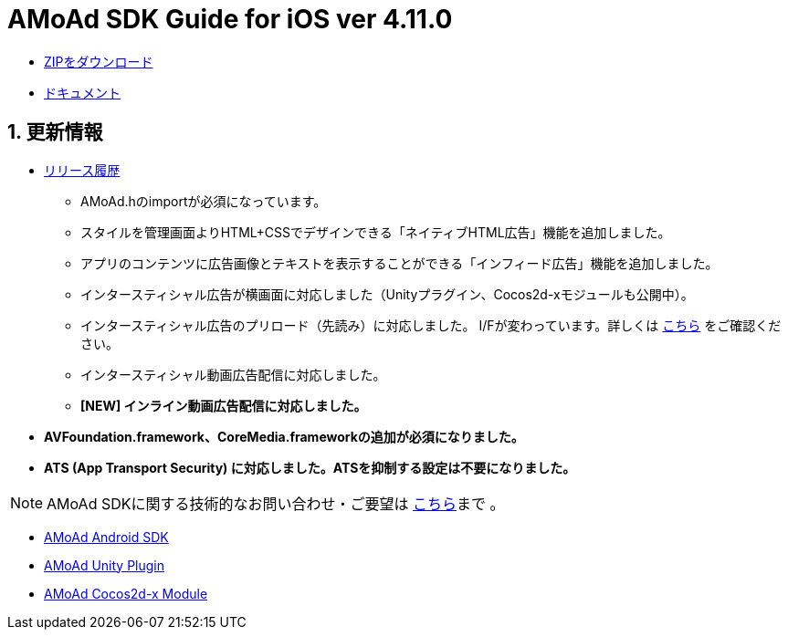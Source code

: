 = AMoAd SDK Guide for iOS ver 4.11.0

:numbered:
:sectnums:

- link:https://github.com/amoad/amoad-ios-sdk/archive/master.zip[ZIPをダウンロード]
- link:https://github.com/amoad/amoad-ios-sdk/wiki[ドキュメント]

== 更新情報

* link:https://github.com/amoad/amoad-ios-sdk/releases[リリース履歴]
** AMoAd.hのimportが必須になっています。
** スタイルを管理画面よりHTML+CSSでデザインできる「ネイティブHTML広告」機能を追加しました。
** アプリのコンテンツに広告画像とテキストを表示することができる「インフィード広告」機能を追加しました。
** インタースティシャル広告が横画面に対応しました（Unityプラグイン、Cocos2d-xモジュールも公開中）。
** インタースティシャル広告のプリロード（先読み）に対応しました。
I/Fが変わっています。詳しくは
link:https://github.com/amoad/amoad-ios-sdk/wiki/InterstitialCodingGuide[こちら]
をご確認ください。
** インタースティシャル動画広告配信に対応しました。
** **[NEW] インライン動画広告配信に対応しました。**

* **AVFoundation.framework、CoreMedia.frameworkの追加が必須になりました。**

* **ATS (App Transport Security) に対応しました。ATSを抑制する設定は不要になりました。**

NOTE: AMoAd SDKに関する技術的なお問い合わせ・ご要望は link:https://github.com/amoad/amoad-ios-sdk/issues[こちら]まで 。

- link:https://github.com/amoad/amoad-android-sdk[AMoAd Android SDK]
- link:https://github.com/amoad/amoad-unity-plugin[AMoAd Unity Plugin]
- link:https://github.com/amoad/amoad-cocos2dx-module[AMoAd Cocos2d-x Module]
